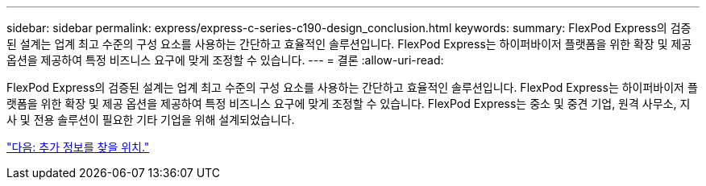 ---
sidebar: sidebar 
permalink: express/express-c-series-c190-design_conclusion.html 
keywords:  
summary: FlexPod Express의 검증된 설계는 업계 최고 수준의 구성 요소를 사용하는 간단하고 효율적인 솔루션입니다. FlexPod Express는 하이퍼바이저 플랫폼을 위한 확장 및 제공 옵션을 제공하여 특정 비즈니스 요구에 맞게 조정할 수 있습니다. 
---
= 결론
:allow-uri-read: 


FlexPod Express의 검증된 설계는 업계 최고 수준의 구성 요소를 사용하는 간단하고 효율적인 솔루션입니다. FlexPod Express는 하이퍼바이저 플랫폼을 위한 확장 및 제공 옵션을 제공하여 특정 비즈니스 요구에 맞게 조정할 수 있습니다. FlexPod Express는 중소 및 중견 기업, 원격 사무소, 지사 및 전용 솔루션이 필요한 기타 기업을 위해 설계되었습니다.

link:express-c-series-c190-design_where_to_find_additional_information.html["다음: 추가 정보를 찾을 위치."]
